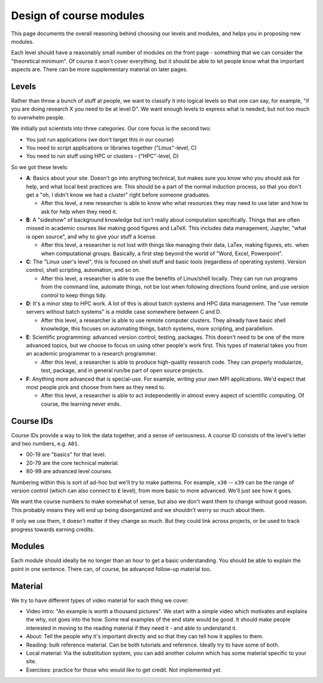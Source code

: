 Design of course modules
========================

This page documents the overall reasoning behind choosing our levels
and modules, and helps you in proposing new modules.

Each level should have a reasonably small number of modules on the
front page - something that we can consider the "theoretical minimum".
Of course it won't cover everything, but it should be able to let
people know what the important aspects are.  There can be more
supplementary material on later pages.



Levels
------

Rather than throw a bunch of stuff at people, we want to classify it
into logical levels so that one can say, for example, "if you are
doing research X you need to be at level D".  We want enough levels to
express what is needed, but not too much to overwhelm people.

We initially put scientists into three categories.  Our core focus is
the second two:

* You just run applications (we don't target this in our course)
* You need to script applications or libraries together ("Linux"-level, C)
* You need to run stuff using HPC or clusters - ("HPC"-level, D)

So we got these levels:

* **A**: Basics about your site.  Doesn't go into anything technical,
  but makes sure you know who you should ask for help, and what local
  best practices are.  This should be a part of the normal induction
  process, so that you don't get a "oh, I didn't know we had a
  cluster" right before someone graduates.

  * After this level, a new researcher is able to know who what
    resources they may need to use later and how to ask for help when
    they need it.

* **B**: A "sideshow" of background knowledge but isn't really about
  computation specifically.  Things that are often missed in academic
  courses like making good figures and LaTeX.  This includes data
  management, Jupyter, "what is open source", and why to give your
  stuff a license.

  * After this level, a researcher is not lost with things like
    managing their data, LaTex, making figures, etc. when when
    computational groups.  Basically, a first step beyond the world of
    "Word, Excel, Powerpoint".

* **C**: The "Linux user's level", this is focused on shell stuff and
  basic tools (regardless of operating system).  Version control,
  shell scripting, automation, and so on.

  * After this level, a researcher is able to use the benefits of
    Linux/shell locally.  They can run run programs from the command
    line, automate things, not be lost when following directions found
    online, and use version control to keep things tidy.

* **D**: It's a minor step to HPC work.  A lot of this is about batch
  systems and HPC data management.  The "use remote servers without
  batch systems" is a middle case somewhere between C and D.

  * After this level, a researcher is able to use remote computer
    clusters.  They already have basic shell knowledge, this focuses
    on automating things, batch systems, more scripting, and
    parallelism.

* **E**: Scientific programming: advanced version control, testing,
  packages.  This doesn't need to be one of the more advanced topics,
  but we choose to focus on using other people's work first.  This
  types of material takes you from an academic programmer to a
  research programmer.

  * After this level, a researcher is able to produce high-quality
    research code.  They can properly modularize, test, package, and
    in general run/be part of open source projects.

* **F**: Anything more advanced that is special-use.  For example,
  writing your own MPI applications.  We'd expect that most people
  pick and choose from here as they need to.

  * After this level, a researcher is able to act independently in
    almost every aspect of scientific computing.  Of course, the
    learning never ends.



Course IDs
----------

Course IDs provide a way to link the data together, and a sense of
seriousness.  A course ID consists of the level's letter and two numbers,
e.g. ``A01``.

* 00-19 are "basics" for that level.
* 20-79 are the core technical material.
* 80-99 are advanced level courses.

Numbering within this is sort of ad-hoc but we'll try to make
patterns.  For example, ``x30`` -- ``x39`` can be the range of version
control (which can also connect to ``E`` level), from more basic to
more advanced.  We'll just see how it goes.

We want the course numbers to make somewhat of sense, but also we
don't want them to change without good reason.  This probably means
they will end up being disorganized and we shouldn't worry so much
about them.

If only we use them, it doesn't matter if they change so much.  But
they could link across projects, or be used to track progress towards
earning credits.



Modules
-------

Each module should ideally be no longer than an hour to get a basic
understanding.  You should be able to explain the point in one
sentence.  There can, of course, be advanced follow-up material too.



Material
--------

We try to have different types of video material for each thing we cover:

* Video intro: "An example is worth a thousand pictures".  We start
  with a simple video which motivates and explains the why, not goes
  into the how.  Some real examples of the end state would be good.
  It should make people interested in moving to the reading material
  if they need it - and able to understand it.
* About: Tell the people why it's important directly and so that they
  can tell how it applies to them.
* Reading: bulk reference material.  Can be both tutorials and
  reference.  Ideally try to have some of both.
* Local material: Via the substitution system, you can add another
  column which has some material specific to your site.
* Exercises: practice for those who would like to get credit.  Not
  implemented yet.
